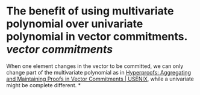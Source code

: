 * The benefit of using multivariate polynomial over univariate polynomial in vector commitments. [[vector commitments]]
When one element changes in the vector to be committed, we can only change part of the multivariate polynomial as in [[https://www.usenix.org/conference/usenixsecurity22/presentation/srinivasan][Hyperproofs: Aggregating and Maintaining Proofs in Vector Commitments | USENIX]], while a univariate might be complete different.
*